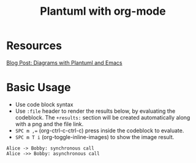 #+title: Plantuml with org-mode
#+roam_tags: org-mode plantuml emacs

* Resources
  [[http://www.alvinsim.com/diagrams-with-plantuml-and-emacs/][Blog Post: Diagrams with Plantuml and Emacs]]


* Basic Usage

  - Use code block syntax
  - Use =:file= header to render the results below, by evaluating the codeblock.
    The =+results:= section will be created automatically along with a png and
    the file link.
  - ~SPC m ,=~ (org-ctrl-c-ctrl-c) press inside the codeblock to evaluate.
  - =SPC m T i= (org-toggle-inline-images) to show the image result.

  #+begin_src plantuml :file plantuml_demo.png
    Alice -> Bobby: synchronous call
    Alice ->> Bobby: asynchronous call
  #+end_src

  #+RESULTS:
  [[file:plantuml_demo.png]]
